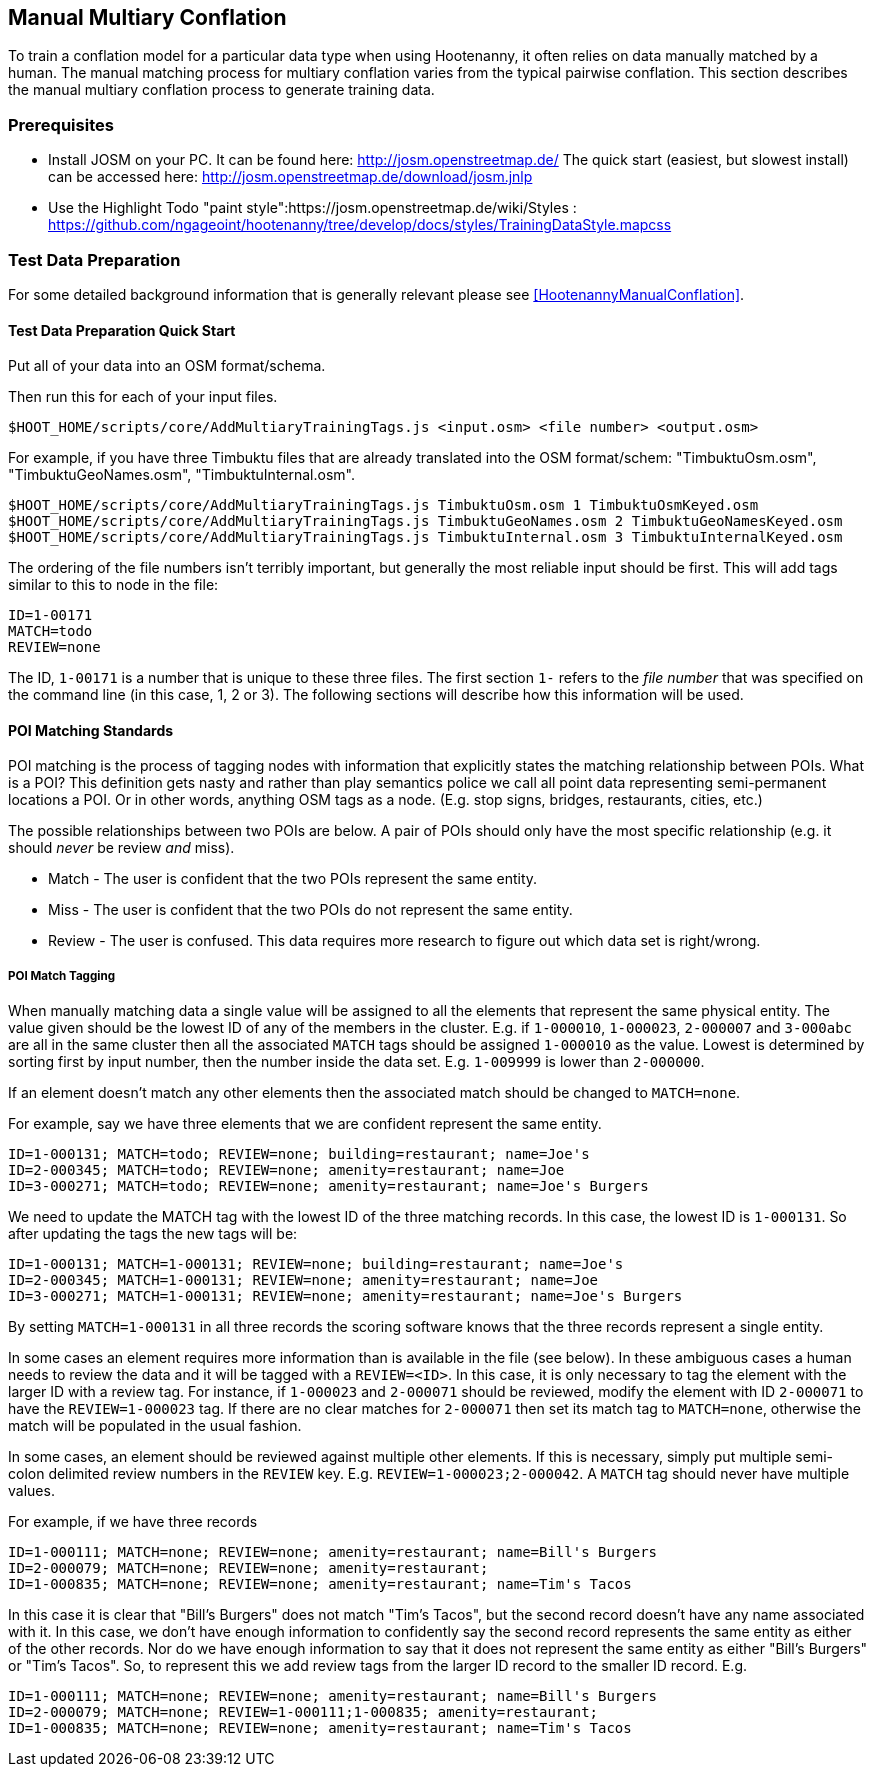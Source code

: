 
[[ManualMultiaryConflation]]
== Manual Multiary Conflation

To train a conflation model for a particular data type when using Hootenanny, it often relies on data manually matched by a human. The manual matching process for multiary conflation varies from the typical pairwise conflation. This section describes the manual multiary conflation process to generate training data.

=== Prerequisites

* Install JOSM on your PC.  It can be found here: http://josm.openstreetmap.de/  The quick start (easiest, but slowest install) can be accessed here: http://josm.openstreetmap.de/download/josm.jnlp
* Use the Highlight Todo "paint style":https://josm.openstreetmap.de/wiki/Styles : https://github.com/ngageoint/hootenanny/tree/develop/docs/styles/TrainingDataStyle.mapcss

=== Test Data Preparation

For some detailed background information that is generally relevant please see <<HootenannyManualConflation>>.

==== Test Data Preparation Quick Start

Put all of your data into an OSM format/schema.

Then run this for each of your input files.

----------------------------
$HOOT_HOME/scripts/core/AddMultiaryTrainingTags.js <input.osm> <file number> <output.osm>
----------------------------

For example, if you have three Timbuktu files that are already translated into the OSM format/schem: "TimbuktuOsm.osm", "TimbuktuGeoNames.osm", "TimbuktuInternal.osm".

----------------------------
$HOOT_HOME/scripts/core/AddMultiaryTrainingTags.js TimbuktuOsm.osm 1 TimbuktuOsmKeyed.osm
$HOOT_HOME/scripts/core/AddMultiaryTrainingTags.js TimbuktuGeoNames.osm 2 TimbuktuGeoNamesKeyed.osm
$HOOT_HOME/scripts/core/AddMultiaryTrainingTags.js TimbuktuInternal.osm 3 TimbuktuInternalKeyed.osm
----------------------------

The ordering of the file numbers isn't terribly important, but generally the most reliable input should be first. This will add tags similar to this to node in the file:

----------------------------
ID=1-00171
MATCH=todo
REVIEW=none
----------------------------

The ID, `1-00171` is a number that is unique to these three files. The first section `1-` refers to the _file number_ that was specified on the command line (in this case, 1, 2 or 3). The following sections will describe how this information will be used.


==== POI Matching Standards

POI matching is the process of tagging nodes with information that explicitly states the matching relationship between POIs. What is a POI? This definition gets nasty and rather than play semantics police we call all point data representing semi-permanent locations a POI. Or in other words, anything OSM tags as a node. (E.g. stop signs, bridges, restaurants, cities, etc.)

The possible relationships between two POIs are below. A pair of POIs should only have the most specific relationship (e.g. it should _never_ be review _and_ miss).

* Match - The user is confident that the two POIs represent the same entity.
* Miss - The user is confident that the two POIs do not represent the same entity.
* Review - The user is confused. This data requires more research to figure out which data set is right/wrong.

===== POI Match Tagging

When manually matching data a single value will be assigned to all the elements that represent the same physical entity. The value given should be the lowest ID of any of the members in the cluster. E.g. if `1-000010`, `1-000023`, `2-000007` and `3-000abc` are all in the same cluster then all the associated `MATCH` tags should be assigned `1-000010` as the value. Lowest is determined by sorting first by input number, then the number inside the data set. E.g. `1-009999` is lower than `2-000000`.

If an element doesn't match any other elements then the associated match should be changed to `MATCH=none`.

For example, say we have three elements that we are confident represent the same entity.

----------------------------
ID=1-000131; MATCH=todo; REVIEW=none; building=restaurant; name=Joe's
ID=2-000345; MATCH=todo; REVIEW=none; amenity=restaurant; name=Joe
ID=3-000271; MATCH=todo; REVIEW=none; amenity=restaurant; name=Joe's Burgers
----------------------------

We need to update the MATCH tag with the lowest ID of the three matching records. In this case, the lowest ID is `1-000131`. So after updating the tags the new tags will be:

----------------------------
ID=1-000131; MATCH=1-000131; REVIEW=none; building=restaurant; name=Joe's
ID=2-000345; MATCH=1-000131; REVIEW=none; amenity=restaurant; name=Joe
ID=3-000271; MATCH=1-000131; REVIEW=none; amenity=restaurant; name=Joe's Burgers
----------------------------

By setting `MATCH=1-000131` in all three records the scoring software knows that the three records represent a single entity.

In some cases an element requires more information than is available in the file (see below). In these ambiguous cases a human needs to review the data and it will be tagged with a `REVIEW=<ID>`. In this case, it is only necessary to tag the element with the larger ID with a review tag. For instance, if `1-000023` and `2-000071` should be reviewed, modify the element with ID `2-000071` to have the `REVIEW=1-000023` tag. If there are no clear matches for `2-000071` then set its match tag to `MATCH=none`, otherwise the match will be populated in the usual fashion.

In some cases, an element should be reviewed against multiple other elements. If this is necessary, simply put multiple semi-colon delimited review numbers in the `REVIEW` key. E.g. `REVIEW=1-000023;2-000042`. A `MATCH` tag should never have multiple values.

For example, if we have three records

----------------------------
ID=1-000111; MATCH=none; REVIEW=none; amenity=restaurant; name=Bill's Burgers
ID=2-000079; MATCH=none; REVIEW=none; amenity=restaurant;
ID=1-000835; MATCH=none; REVIEW=none; amenity=restaurant; name=Tim's Tacos
----------------------------

In this case it is clear that "Bill's Burgers" does not match "Tim's Tacos", but the second record doesn't have any name associated with it. In this case, we don't have enough information to confidently say the second record represents the same entity as either of the other records. Nor do we have enough information to say that it does not represent the same entity as either "Bill's Burgers" or "Tim's Tacos". So, to represent this we add review tags from the larger ID record to the smaller ID record. E.g.

----------------------------
ID=1-000111; MATCH=none; REVIEW=none; amenity=restaurant; name=Bill's Burgers
ID=2-000079; MATCH=none; REVIEW=1-000111;1-000835; amenity=restaurant;
ID=1-000835; MATCH=none; REVIEW=none; amenity=restaurant; name=Tim's Tacos
----------------------------
